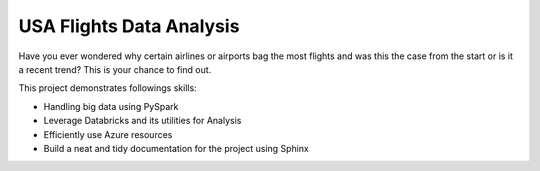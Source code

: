 USA Flights Data Analysis
====================================

Have you ever wondered why certain airlines or airports bag the most flights
and was this the case from the start or is it a recent trend? This is your chance to find out.

This project demonstrates followings skills:

- Handling big data using PySpark
- Leverage Databricks and its utilities for Analysis
- Efficiently use Azure resources
- Build a neat and tidy documentation for the project using Sphinx
